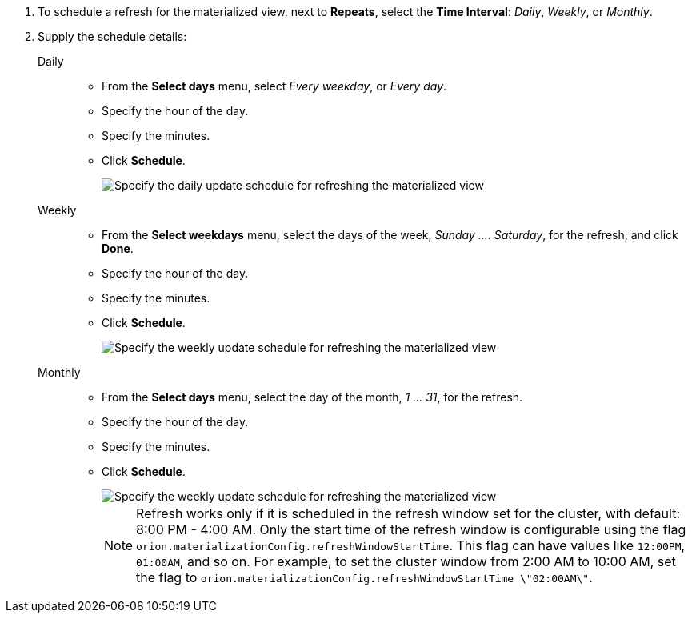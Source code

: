 . To schedule a refresh for the materialized view, next to *Repeats*, select the *Time Interval*:  _Daily_, _Weekly_, or _Monthly_.
. Supply the schedule details:
+
[#daily]
Daily::
* From the *Select days* menu, select _Every weekday_, or _Every day_.
* Specify the hour of the day.
* Specify the minutes.
* Click *Schedule*.
+
image::view-materialize-5.png[Specify the daily update schedule for refreshing the materialized view]
[#weekly]
Weekly::
* From the *Select weekdays* menu, select the days of the week, _Sunday \....
Saturday_, for the refresh, and click *Done*.
* Specify the hour of the day.
* Specify the minutes.
* Click *Schedule*.
+
image::view-materialize-6.png[Specify the weekly update schedule for refreshing the materialized view]
[#monthly]
Monthly::
* From the *Select days* menu, select the day of the month, _1 \...
31_, for the refresh.
* Specify the hour of the day.
* Specify the minutes.
* Click *Schedule*.
+
image::view-materialize-7.png[Specify the weekly update schedule for refreshing the materialized view]
+
NOTE: Refresh works only if it is scheduled in the refresh window set for the cluster, with default: 8:00 PM - 4:00 AM. Only the start time of the refresh window is configurable using the flag `orion.materializationConfig.refreshWindowStartTime`. This flag can have values like `12:00PM`, `01:00AM`, and so on. For example, to set the cluster window from 2:00 AM to 10:00 AM, set the flag to `orion.materializationConfig.refreshWindowStartTime \"02:00AM\"`.
